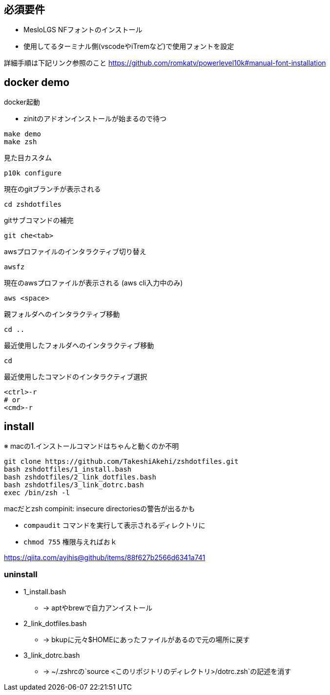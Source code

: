 
== 必須要件
* MesloLGS NFフォントのインストール 
* 使用してるターミナル側(vscodeやiTremなど)で使用フォントを設定

詳細手順は下記リンク参照のこと
https://github.com/romkatv/powerlevel10k#manual-font-installation

== docker demo
docker起動

* zinitのアドオンインストールが始まるので待つ
```
make demo
make zsh
```


見た目カスタム
```
p10k configure
```

現在のgitブランチが表示される
```
cd zshdotfiles
```

gitサブコマンドの補完
```
git che<tab>
```

awsプロファイルのインタラクティブ切り替え
```
awsfz
```

現在のawsプロファイルが表示される (aws cli入力中のみ)
```
aws <space>
```


親フォルダへのインタラクティブ移動
```
cd ..
```

最近使用したフォルダへのインタラクティブ移動
```
cd
```

最近使用したコマンドのインタラクティブ選択
```
<ctrl>-r
# or
<cmd>-r
```

== install

※ macの1.インストールコマンドはちゃんと動くのか不明
```
git clone https://github.com/TakeshiAkehi/zshdotfiles.git 
bash zshdotfiles/1_install.bash 
bash zshdotfiles/2_link_dotfiles.bash 
bash zshdotfiles/3_link_dotrc.bash
exec /bin/zsh -l
```

macだとzsh compinit: insecure directoriesの警告が出るかも

* `compaudit` コマンドを実行して表示されるディレクトリに
* `chmod 755` 権限与えればおｋ

https://qiita.com/ayihis@github/items/88f627b2566d6341a741


=== uninstall

* 1_install.bash
** -> aptやbrewで自力アンイストール
* 2_link_dotfiles.bash
** -> bkupに元々$HOMEにあったファイルがあるので元の場所に戻す
* 3_link_dotrc.bash
** -> ~/.zshrcの`source <このリポジトリのディレクトリ>/dotrc.zsh`の記述を消す